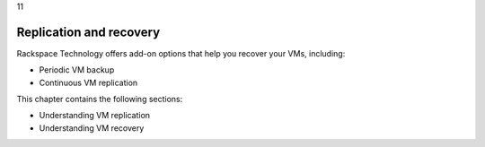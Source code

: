 .. _replication-and-recovery:

11

=======================
Replication and recovery
=======================

Rackspace Technology offers add-on options that help you recover your VMs, 
including:

* Periodic VM backup
* Continuous VM replication
  
This chapter contains the following sections: 

* Understanding VM replication
* Understanding VM recovery


